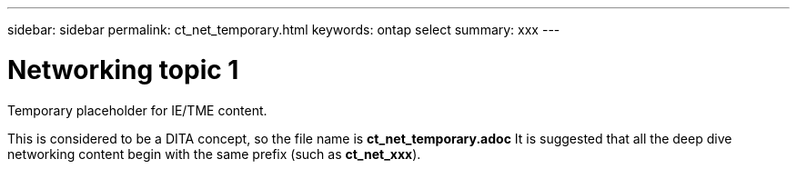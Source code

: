 ---
sidebar: sidebar
permalink: ct_net_temporary.html
keywords: ontap select
summary: xxx
---

= Networking topic 1
:hardbreaks:
:nofooter:
:icons: font
:linkattrs:
:imagesdir: ./media/

[.lead]
Temporary placeholder for IE/TME content.

This is considered to be a DITA concept, so the file name is *ct_net_temporary.adoc* It is suggested that all the deep dive networking content begin with the same prefix (such as *ct_net_xxx*).
